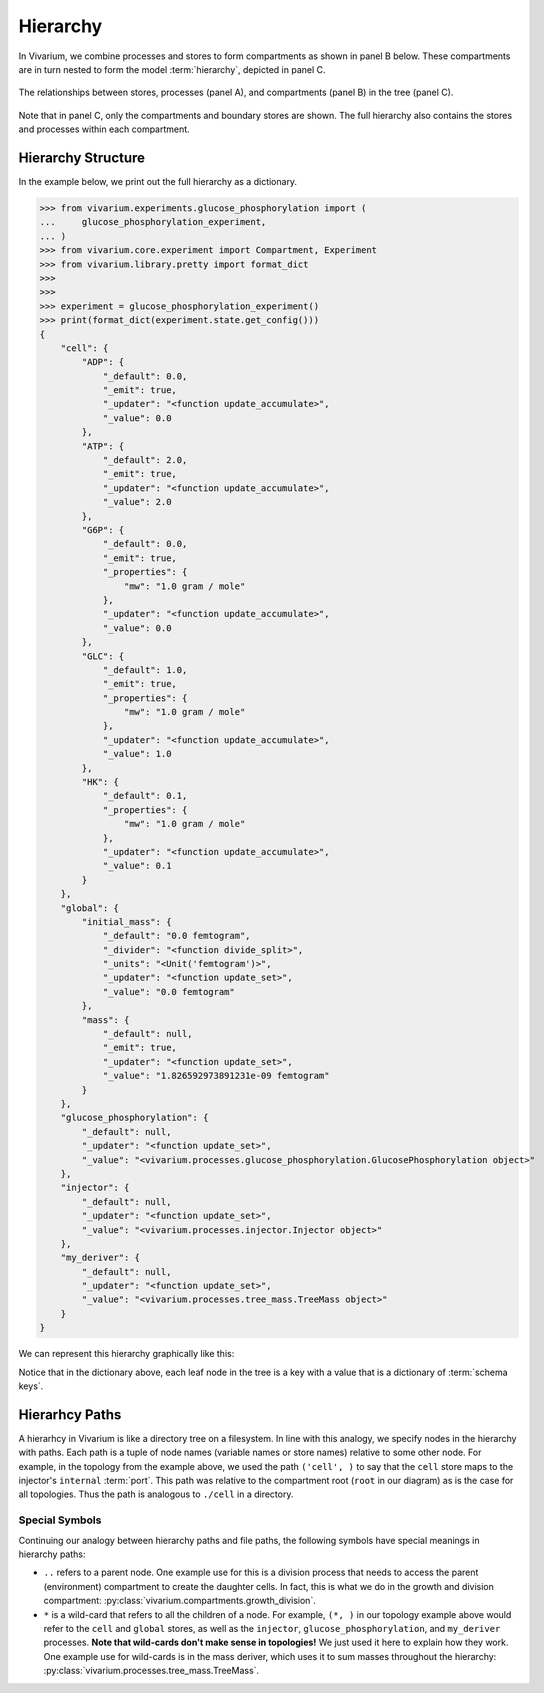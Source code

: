=========
Hierarchy
=========

In Vivarium, we combine processes and stores to form compartments as
shown in panel B below. These compartments are in turn nested to form
the model :term:`hierarchy`, depicted in panel C.

.. figure:: ../_static/compartment.png
   :width: 100%
   :align: center
   :alt: A figure with 3 panels lettered A through C. In panel A, we see
       a red database symbol labeled "store" and with the text
       "variable values, units, mass, children, emitters, dividers,
       updaters" within it. Below, a yellow rectangle labeled "process"
       contains the text "variable names, parameters, mechanisms." A
       black line extending from the rectangle is labeled "port". In
       panel B, we see a blue square labeled "compartment". Inside are
       two stores and two processes, with the lower store connected to
       the ports of both processes, and the upper store connected only
       to the top process. A store outside the square labeled "boundary"
       is connected to a port of the upper process. In panel C, 4
       compartments form a tree with one compartment at the top level
       and one at the bottom level. The tree's edges are formed by black
       lines to boundary stores.

   The relationships between stores, processes (panel A), and
   compartments (panel B) in the tree (panel C).

Note that in panel C, only the compartments and boundary stores are
shown. The full hierarchy also contains the stores and processes within each
compartment.

.. todo:: Link to environments topic guide

-------------------
Hierarchy Structure
-------------------

In the example below, we print out the full hierarchy as a dictionary.

>>> from vivarium.experiments.glucose_phosphorylation import (
...     glucose_phosphorylation_experiment,
... )
>>> from vivarium.core.experiment import Compartment, Experiment
>>> from vivarium.library.pretty import format_dict
>>>
>>>
>>> experiment = glucose_phosphorylation_experiment()
>>> print(format_dict(experiment.state.get_config()))
{
    "cell": {
        "ADP": {
            "_default": 0.0,
            "_emit": true,
            "_updater": "<function update_accumulate>",
            "_value": 0.0
        },
        "ATP": {
            "_default": 2.0,
            "_emit": true,
            "_updater": "<function update_accumulate>",
            "_value": 2.0
        },
        "G6P": {
            "_default": 0.0,
            "_emit": true,
            "_properties": {
                "mw": "1.0 gram / mole"
            },
            "_updater": "<function update_accumulate>",
            "_value": 0.0
        },
        "GLC": {
            "_default": 1.0,
            "_emit": true,
            "_properties": {
                "mw": "1.0 gram / mole"
            },
            "_updater": "<function update_accumulate>",
            "_value": 1.0
        },
        "HK": {
            "_default": 0.1,
            "_properties": {
                "mw": "1.0 gram / mole"
            },
            "_updater": "<function update_accumulate>",
            "_value": 0.1
        }
    },
    "global": {
        "initial_mass": {
            "_default": "0.0 femtogram",
            "_divider": "<function divide_split>",
            "_units": "<Unit('femtogram')>",
            "_updater": "<function update_set>",
            "_value": "0.0 femtogram"
        },
        "mass": {
            "_default": null,
            "_emit": true,
            "_updater": "<function update_set>",
            "_value": "1.826592973891231e-09 femtogram"
        }
    },
    "glucose_phosphorylation": {
        "_default": null,
        "_updater": "<function update_set>",
        "_value": "<vivarium.processes.glucose_phosphorylation.GlucosePhosphorylation object>"
    },
    "injector": {
        "_default": null,
        "_updater": "<function update_set>",
        "_value": "<vivarium.processes.injector.Injector object>"
    },
    "my_deriver": {
        "_default": null,
        "_updater": "<function update_set>",
        "_value": "<vivarium.processes.tree_mass.TreeMass object>"
    }
}

We can represent this hierarchy graphically like this:

.. image:: ../_static/hierarchy.png
   :width: 100%
   :align: center
   :alt: A tree with root node "root". The root has children "cell",
       "global", "injector", "glucose_phosphorylation", and
       "my_deriver". The node "cell" has children "ATP", "ADP", "HK",
       "GLC", and "G6P". The node "global" has children "initial_mass"
       and "mass".

.. todo:: This hierarchy figure is ugly. Fix it.

Notice that in the dictionary above, each leaf node in the tree is a key
with a value that is a dictionary of :term:`schema keys`.

---------------
Hierarhcy Paths
---------------

A hierarhcy in Vivarium is like a directory tree on a filesystem. In
line with this analogy, we specify nodes in the hierarchy with paths.
Each path is a tuple of node names (variable names or store names)
relative to some other node. For example, in the topology from the
example above, we used the path ``('cell', )`` to say that the ``cell``
store maps to the injector's ``internal`` :term:`port`. This path was
relative to the compartment root (``root`` in our diagram) as is the
case for all topologies. Thus the path is analogous to ``./cell`` in a
directory.

Special Symbols
===============

Continuing our analogy between hierarchy paths and file paths, the
following symbols have special meanings in hierarchy paths:

* ``..`` refers to a parent node. One example use for this is a division
  process that needs to access the parent (environment) compartment to
  create the daughter cells. In fact, this is what we do in the growth
  and division compartment:
  :py:class:`vivarium.compartments.growth_division`.
* ``*`` is a wild-card that refers to all the children of a node. For
  example, ``(*, )`` in our topology example above would refer to the
  ``cell`` and ``global`` stores, as well as the ``injector``,
  ``glucose_phosphorylation``, and ``my_deriver`` processes. **Note
  that wild-cards don't make sense in topologies!** We just used it here
  to explain how they work. One example use for wild-cards is in the
  mass deriver, which uses it to sum masses throughout the hierarchy:
  :py:class:`vivarium.processes.tree_mass.TreeMass`.
